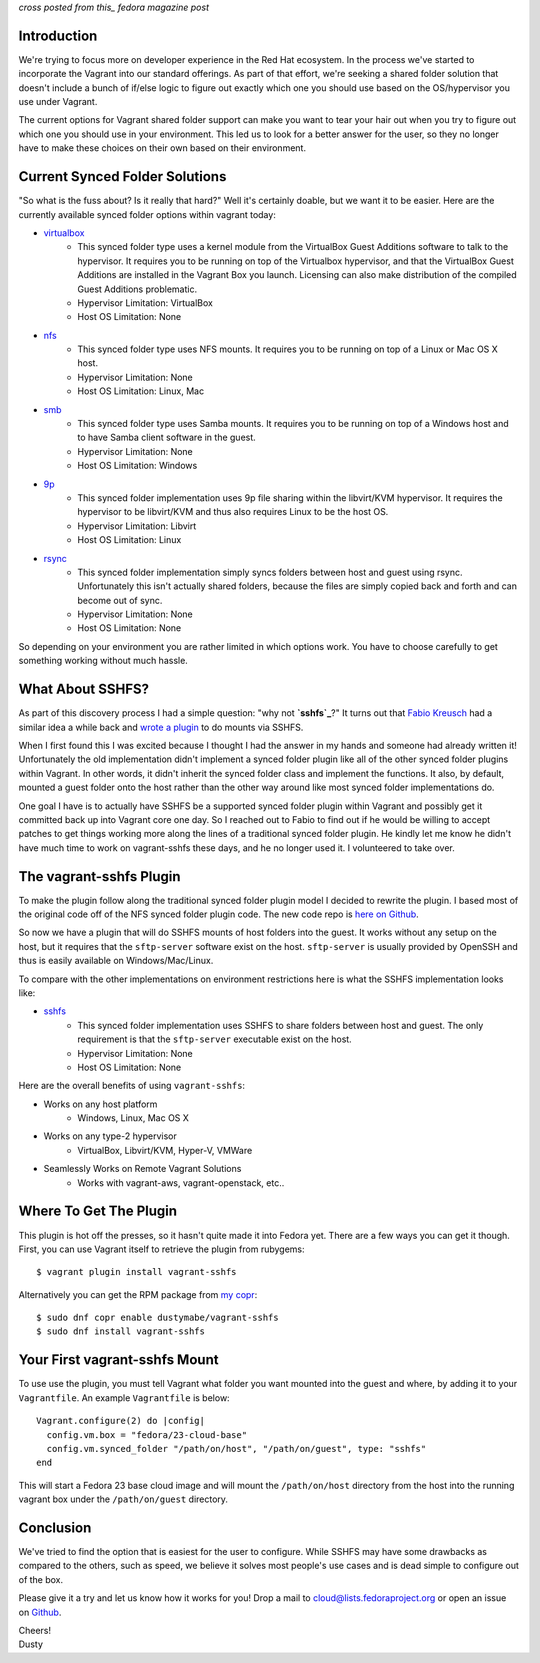 
.. Vagrant: Sharing Folders with vagrant-sshfs
.. ===========================================

*cross posted from this_ fedora magazine post*

.. _this: https://fedoramagazine.org/vagrant-sharing-folders-vagrant-sshfs/

Introduction
------------

We're trying to focus more on developer experience in the Red Hat ecosystem.
In the process we've started to incorporate the Vagrant into our standard 
offerings. As part of that effort, we're seeking a shared folder solution 
that doesn't include a bunch of if/else logic to figure out exactly which 
one you should use based on the OS/hypervisor you use under Vagrant. 

The current options for Vagrant shared folder support can
make you want to tear your hair out when you try to figure out which
one you should use in your environment. This led us to look for a
better answer for the user, so they no longer have to make these
choices on their own based on their environment.

Current Synced Folder Solutions
-------------------------------

"So what is the fuss about? Is it really that hard?" Well it's
certainly doable, but we want it to be easier. Here are the currently 
available synced folder options within vagrant today:

- `virtualbox`_
    - This synced folder type uses a kernel module from the VirtualBox
      Guest Additions software to talk to the hypervisor. It requires 
      you to be running on top of the Virtualbox hypervisor, and that
      the VirtualBox Guest Additions are installed in the Vagrant Box 
      you launch. Licensing can also make distribution of the compiled
      Guest Additions problematic. 
    - Hypervisor Limitation: VirtualBox
    - Host OS Limitation: None
- `nfs`_
    - This synced folder type uses NFS mounts. It requires you to be 
      running on top of a Linux or Mac OS X host.
    - Hypervisor Limitation: None
    - Host OS Limitation: Linux, Mac
- `smb`_
    - This synced folder type uses Samba mounts. It requires you to be
      running on top of a Windows host and to have Samba client
      software in the guest.
    - Hypervisor Limitation: None
    - Host OS Limitation: Windows
- `9p`_
    - This synced folder implementation uses 9p file sharing within
      the libvirt/KVM hypervisor. It requires the hypervisor to be
      libvirt/KVM and thus also requires Linux to be the host OS.
    - Hypervisor Limitation: Libvirt
    - Host OS Limitation: Linux
- `rsync`_
    - This synced folder implementation simply syncs folders between
      host and guest using rsync. Unfortunately this isn't actually
      shared folders, because the files are simply copied back and
      forth and can become out of sync.
    - Hypervisor Limitation: None
    - Host OS Limitation: None

.. _virtualbox: https://www.vagrantup.com/docs/synced-folders/virtualbox.html
.. _nfs: https://www.vagrantup.com/docs/synced-folders/nfs.html
.. _smb: https://www.vagrantup.com/docs/synced-folders/smb.html
.. _9p: https://github.com/pradels/vagrant-libvirt#synced-folders
.. _rsync: https://www.vagrantup.com/docs/synced-folders/rsync.html


So depending on your environment you are rather limited in which
options work. You have to choose carefully to get something working
without much hassle.


What About SSHFS?
-----------------

As part of this discovery process I had a simple question: "why not
**`sshfs`_**?" It turns out that `Fabio Kreusch`_ had a similar idea a while
back and `wrote a plugin`_ to do mounts via SSHFS. 

.. _sshfs: https://github.com/libfuse/sshfs
.. _Fabio Kreusch: https://github.com/fabiokr
.. _wrote a plugin: https://github.com/fabiokr/vagrant-sshfs

When I first found this I was excited because I thought I had the
answer in my hands and someone had already written it! Unfortunately
the old implementation didn't implement a synced folder plugin
like all of the other synced folder plugins within Vagrant. In other
words, it didn't inherit the synced folder class and implement the functions.
It also, by default, mounted a guest folder onto the host rather
than the other way around like most synced folder implementations do.

One goal I have is to actually have SSHFS be a supported synced folder
plugin within Vagrant and possibly get it committed back up into
Vagrant core one day. So I reached out to Fabio to find out if he would 
be willing to accept patches to get things working more along the lines 
of a traditional synced folder plugin. He kindly let me know he 
didn't have much time to work on vagrant-sshfs these days, and he 
no longer used it. I volunteered to take over.


The vagrant-sshfs Plugin
------------------------

To make the plugin follow along the traditional synced folder plugin
model I decided to rewrite the plugin. I based most of the original
code off of the NFS synced folder plugin code. The new code repo is 
`here on Github`_.

.. _here on Github: https://github.com/dustymabe/vagrant-sshfs

So now we have a plugin that will do SSHFS mounts of host folders into
the guest. It works without any setup on the host, but it requires that 
the ``sftp-server`` software exist on the host. ``sftp-server`` is usually 
provided by OpenSSH and thus is easily available on Windows/Mac/Linux.

To compare with the other implementations on environment restrictions
here is what the SSHFS implementation looks like:

- `sshfs`_
    - This synced folder implementation uses SSHFS to share folders
      between host and guest. The only requirement is that the
      ``sftp-server`` executable exist on the host.
    - Hypervisor Limitation: None
    - Host OS Limitation: None

Here are the overall benefits of using ``vagrant-sshfs``:

- Works on any host platform
    - Windows, Linux, Mac OS X
- Works on any type-2 hypervisor
    - VirtualBox, Libvirt/KVM, Hyper-V, VMWare
- Seamlessly Works on Remote Vagrant Solutions
    - Works with vagrant-aws, vagrant-openstack, etc..

Where To Get The Plugin
-----------------------

This plugin is hot off the presses, so it hasn't quite made it into
Fedora yet. There are a few ways you can get it though. First, you can
use Vagrant itself to retrieve the plugin from rubygems::

    $ vagrant plugin install vagrant-sshfs

Alternatively you can get the RPM package from `my copr`_::

    $ sudo dnf copr enable dustymabe/vagrant-sshfs
    $ sudo dnf install vagrant-sshfs

.. _my copr: https://copr.fedorainfracloud.org/coprs/dustymabe/vagrant-sshfs/

Your First vagrant-sshfs Mount
------------------------------

To use use the plugin, you must tell Vagrant what folder you want
mounted into the guest and where, by adding it to your ``Vagrantfile``.
An example ``Vagrantfile`` is below::

    Vagrant.configure(2) do |config|
      config.vm.box = "fedora/23-cloud-base"
      config.vm.synced_folder "/path/on/host", "/path/on/guest", type: "sshfs"
    end

This will start a Fedora 23 base cloud image and will mount the 
``/path/on/host`` directory from the host into the running vagrant box
under the ``/path/on/guest`` directory. 

Conclusion
----------

We've tried to find the option that is easiest for the user to
configure. While SSHFS may have some drawbacks as compared to the
others, such as speed, we believe it solves most people's use 
cases and is dead simple to configure out of the box.

Please give it a try and let us know how it works for you! Drop a mail
to cloud@lists.fedoraproject.org or open an issue on `Github`_.

.. _Github: https://github.com/dustymabe/vagrant-sshfs/issues

| Cheers! 
| Dusty

